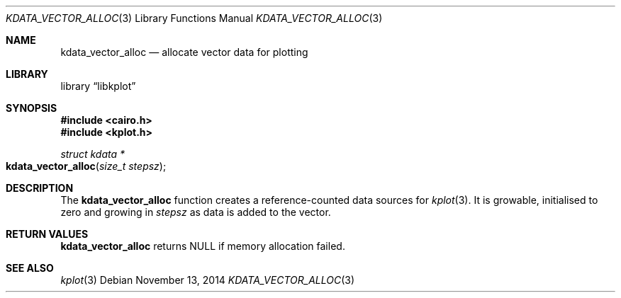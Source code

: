 .Dd $Mdocdate: November 13 2014 $
.Dt KDATA_VECTOR_ALLOC 3
.Os
.Sh NAME
.Nm kdata_vector_alloc
.Nd allocate vector data for plotting
.Sh LIBRARY
.Lb libkplot
.Sh SYNOPSIS
.In cairo.h
.In kplot.h
.Ft "struct kdata *"
.Fo kdata_vector_alloc
.Fa "size_t stepsz"
.Fc
.Sh DESCRIPTION
The
.Nm kdata_vector_alloc
function creates a reference-counted data sources for
.Xr kplot 3 .
It is growable, initialised to zero and growing in
.Va stepsz
as data is added to the vector.
.Sh RETURN VALUES
.Nm
returns
.Dv NULL
if memory allocation failed.
.\" .Sh ENVIRONMENT
.\" For sections 1, 6, 7, and 8 only.
.\" .Sh FILES
.\" .Sh EXIT STATUS
.\" For sections 1, 6, and 8 only.
.\" .Sh EXAMPLES
.\" .Sh DIAGNOSTICS
.\" For sections 1, 4, 6, 7, 8, and 9 printf/stderr messages only.
.\" .Sh ERRORS
.\" For sections 2, 3, 4, and 9 errno settings only.
.Sh SEE ALSO
.Xr kplot 3
.\" .Sh STANDARDS
.\" .Sh HISTORY
.\" .Sh AUTHORS
.\" .Sh CAVEATS
.\" .Sh BUGS
.\" .Sh SECURITY CONSIDERATIONS
.\" Not used in OpenBSD.
